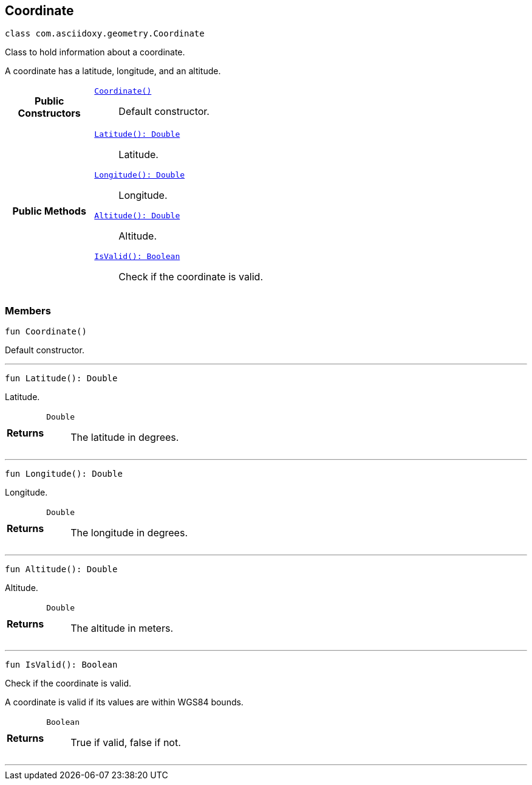 


== [[kotlin-classcom_1_1asciidoxy_1_1geometry_1_1_coordinate,com.asciidoxy.geometry.Coordinate]]Coordinate


[source,kotlin,subs="-specialchars,macros+"]
----
class com.asciidoxy.geometry.Coordinate
----
Class to hold information about a coordinate.

A coordinate has a latitude, longitude, and an altitude.


[cols='h,5a']
|===
|*Public Constructors*
|
`<<kotlin-classcom_1_1asciidoxy_1_1geometry_1_1_coordinate_1ab88068a456629b5519234b68de8c375f,++Coordinate()++>>`::
Default constructor.

|*Public Methods*
|
`<<kotlin-classcom_1_1asciidoxy_1_1geometry_1_1_coordinate_1a1430fa173dddd5b12f049044f86e4244,++Latitude(): Double++>>`::
Latitude.
`<<kotlin-classcom_1_1asciidoxy_1_1geometry_1_1_coordinate_1afe78701035a481e3ee4f5611355a54ed,++Longitude(): Double++>>`::
Longitude.
`<<kotlin-classcom_1_1asciidoxy_1_1geometry_1_1_coordinate_1a7da297a2e2933bb44990d2e61a22f4cd,++Altitude(): Double++>>`::
Altitude.
`<<kotlin-classcom_1_1asciidoxy_1_1geometry_1_1_coordinate_1aa2c0aedf89e6586b74745b58e166eba7,++IsValid(): Boolean++>>`::
Check if the coordinate is valid.

|===


=== Members



[[kotlin-classcom_1_1asciidoxy_1_1geometry_1_1_coordinate_1ab88068a456629b5519234b68de8c375f,Coordinate]]

[source,kotlin,subs="-specialchars,macros+"]
----
fun Coordinate()
----

Default constructor.




'''



[[kotlin-classcom_1_1asciidoxy_1_1geometry_1_1_coordinate_1a1430fa173dddd5b12f049044f86e4244,Latitude]]

[source,kotlin,subs="-specialchars,macros+"]
----
fun Latitude(): Double
----

Latitude.



[cols='h,5a']
|===
| Returns
|
`Double`::
The latitude in degrees.

|===

'''



[[kotlin-classcom_1_1asciidoxy_1_1geometry_1_1_coordinate_1afe78701035a481e3ee4f5611355a54ed,Longitude]]

[source,kotlin,subs="-specialchars,macros+"]
----
fun Longitude(): Double
----

Longitude.



[cols='h,5a']
|===
| Returns
|
`Double`::
The longitude in degrees.

|===

'''



[[kotlin-classcom_1_1asciidoxy_1_1geometry_1_1_coordinate_1a7da297a2e2933bb44990d2e61a22f4cd,Altitude]]

[source,kotlin,subs="-specialchars,macros+"]
----
fun Altitude(): Double
----

Altitude.



[cols='h,5a']
|===
| Returns
|
`Double`::
The altitude in meters.

|===

'''



[[kotlin-classcom_1_1asciidoxy_1_1geometry_1_1_coordinate_1aa2c0aedf89e6586b74745b58e166eba7,IsValid]]

[source,kotlin,subs="-specialchars,macros+"]
----
fun IsValid(): Boolean
----

Check if the coordinate is valid.

A coordinate is valid if its values are within WGS84 bounds.

[cols='h,5a']
|===
| Returns
|
`Boolean`::
True if valid, false if not.

|===

'''


